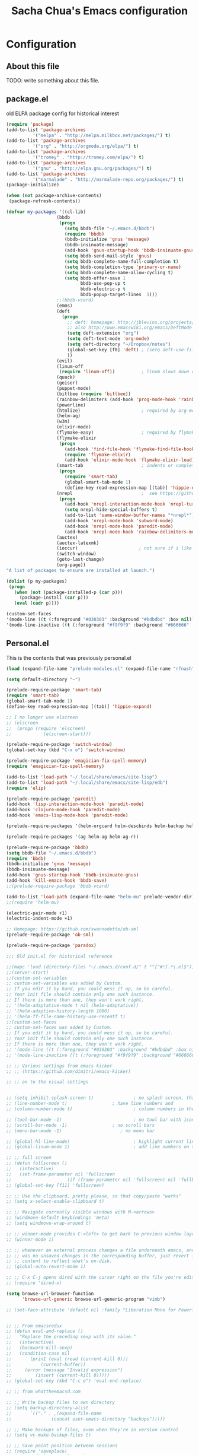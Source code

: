 #+TITLE: Sacha Chua's Emacs configuration
#+OPTIONS: toc:4 h:4
* Configuration
** About this file
<<babel-init>>
TODO: write something about this file.
** package.el
old ELPA package config for historical interest
#+begin_src emacs-lisp :tangle no
  (require 'package)
  (add-to-list 'package-archives
            '("melpa" . "http://melpa.milkbox.net/packages/") t)
  (add-to-list 'package-archives
            '("org" . "http://orgmode.org/elpa/") t)
  (add-to-list 'package-archives
            '("tromey" . "http://tromey.com/elpa/") t)
  (add-to-list 'package-archives
            '("gnu" . "http://elpa.gnu.org/packages/") t)
  (add-to-list 'package-archives
            '("marmalade" . "http://marmalade-repo.org/packages/") t)
  (package-initialize)

  (when (not package-archive-contents)
   (package-refresh-contents))

  (defvar my-packages '((cl-lib)
                     (bbdb
                      (progn
                        (setq bbdb-file "~/.emacs.d/bbdb")
                        (require 'bbdb)
                        (bbdb-initialize 'gnus 'message)
                        (bbdb-insinuate-message)
                        (add-hook 'gnus-startup-hook 'bbdb-insinuate-gnus)
                        (setq bbdb-send-mail-style 'gnus)
                        (setq bbdb-complete-name-full-completion t)
                        (setq bbdb-completion-type 'primary-or-name)
                        (setq bbdb-complete-name-allow-cycling t)
                        (setq bbdb-offer-save 1
                              bbdb-use-pop-up t
                              bbdb-electric-p t
                              bbdb-popup-target-lines  1)))
                     ;;(bbdb-vcard)
                     (emms)
                     (deft
                       (progn
                         ;; deft: homepage: http://jblevins.org/projects/deft/
                         ;; also http://www.emacswiki.org/emacs/DeftMode
                         (setq deft-extension "org")
                         (setq deft-text-mode 'org-mode)
                         (setq deft-directory "~/Dropbox/notes")
                         (global-set-key [f8] 'deft) ; (setq deft-use-filename-as-title t)
                         ))
                     (evil)
                     (linum-off
                      (require 'linum-off))          ; linum slows down org-mode
                     (quack)
                     (geiser)
                     (puppet-mode)
                     (bitlbee (require 'bitlbee))
                     (rainbow-delimiters (add-hook 'prog-mode-hook 'rainbow-delimiters-mode))
                     (powerline)
                     (htmlize)                       ; required by org-mode html export
                     (helm-ag)
                     (w3m)
                     (elixir-mode)
                     (flymake-easy)                  ; required by flymake-elixir
                     (flymake-elixir
                      (progn
                        (add-hook 'find-file-hook 'flymake-find-file-hook)
                        (require 'flymake-elixir)
                        (add-hook 'elixir-mode-hook 'flymake-elixir-load)))
                     (smart-tab                      ; indents or completes, inteligently
                      (progn
                        (require 'smart-tab)
                        (global-smart-tab-mode 1)
                        (define-key read-expression-map [(tab)] 'hippie-expand)))
                     (nrepl                          ;  see https://github.com/kingtim/nrepl.el
                      (progn
                        (add-hook 'nrepl-interaction-mode-hook 'nrepl-turn-on-eldoc-mode)
                        (setq nrepl-hide-special-buffers t)
                        (add-to-list 'same-window-buffer-names "*nrepl*")
                        (add-hook 'nrepl-mode-hook 'subword-mode)
                        (add-hook 'nrepl-mode-hook 'paredit-mode)
                        (add-hook 'nrepl-mode-hook 'rainbow-delimiters-mode)))
                     (auctex)
                     (auctex-latexmk)
                     (ioccur)                       ; not sure if i like better than helm-occur or not
                     (switch-window)
                     (goto-last-change)
                     (org-page))
  "A list of packages to ensure are installed at launch.")

  (dolist (p my-packages)
   (progn
     (when (not (package-installed-p (car p)))
       (package-install (car p)))
     (eval (cadr p))))

  (custom-set-faces
  '(mode-line ((t (:foreground "#030303" :background "#bdbdbd" :box nil))))
  '(mode-line-inactive ((t (:foreground "#f9f9f9" :background "#666666" :box nil)))))
#+end_src
   :PROPERTIES:
   :CREATED:  [2014-07-01 Tue 14:21]
   :END:
** Personal.el
This is the contents that was previously personal.el
#+begin_src emacs-lisp
(load (expand-file-name "prelude-modules.el" (expand-file-name "rfnash" prelude-personal-dir)))

(setq default-directory "~")

(prelude-require-package 'smart-tab)
(require 'smart-tab)
(global-smart-tab-mode 1)
(define-key read-expression-map [(tab)] 'hippie-expand)

;; I no longer use elscreen
;; (elscreen
;;  (progn (require 'elscreen)
;;            (elscreen-start)))

(prelude-require-package 'switch-window)
(global-set-key (kbd "C-x o") 'switch-window)

(prelude-require-package 'emagician-fix-spell-memory)
(require 'emagician-fix-spell-memory)

(add-to-list 'load-path "~/.local/share/emacs/site-lisp")
(add-to-list 'load-path "~/.local/share/emacs/site-lisp/edb")
(require 'elip)

(prelude-require-package 'paredit)
(add-hook 'lisp-interaction-mode-hook 'paredit-mode)
(add-hook 'clojure-mode-hook 'paredit-mode)
(add-hook 'emacs-lisp-mode-hook 'paredit-mode)

(prelude-require-packages '(helm-orgcard helm-descbinds helm-backup helm-helm-commands))

(prelude-require-packages '(ag helm-ag helm-ag-r))

(prelude-require-package 'bbdb)
(setq bbdb-file "~/.emacs.d/bbdb")
(require 'bbdb)
(bbdb-initialize 'gnus 'message)
(bbdb-insinuate-message)
(add-hook 'gnus-startup-hook 'bbdb-insinuate-gnus)
(add-hook 'kill-emacs-hook 'bbdb-save)
;;(prelude-require-package 'bbdb-vcard)

(add-to-list 'load-path (expand-file-name "helm-mu" prelude-vendor-dir))
;;(require 'helm-mu)

(electric-pair-mode +1)
(electric-indent-mode +1)

;; Homepage: https://github.com/swannodette/ob-sml
(prelude-require-package 'ob-sml)

(prelude-require-package 'paradox)

;;; Old init.el for historical reference

;;(mapc 'load (directory-files "~/.emacs.d/conf.d/" t "^[^#!].*\.el$"))
;;(server-start)
;;(custom-set-variables
;; custom-set-variables was added by Custom.
;; If you edit it by hand, you could mess it up, so be careful.
;; Your init file should contain only one such instance.
;; If there is more than one, they won't work right.
;; '(helm-adaptative-mode t nil (helm-adaptative))
;; '(helm-adaptive-history-length 1000)
;; '(helm-ff-file-name-history-use-recentf t)
;;(custom-set-faces
;; custom-set-faces was added by Custom.
;; If you edit it by hand, you could mess it up, so be careful.
;; Your init file should contain only one such instance.
;; If there is more than one, they won't work right.
;; '(mode-line ((t (:foreground "#030303" :background "#bdbdbd" :box nil))))
;; '(mode-line-inactive ((t (:foreground "#f9f9f9" :background "#666666" :box nil)))))

;; ;; Various settings from emacs kicker
;; ;; (https://github.com/dimitri/emacs-kicker)

;; ;; on to the visual settings


;; (setq inhibit-splash-screen t)               ; no splash screen, thanks
;; (line-number-mode t)                 ; have line numbers and
;; (column-number-mode t)                       ; column numbers in the mode line

;; (tool-bar-mode -1)                           ; no tool bar with icons
;; (scroll-bar-mode -1)                 ; no scroll bars
;; (menu-bar-mode -1)                      ; no menu bar

;; (global-hl-line-mode)                        ; highlight current line
;; (global-linum-mode 1)                        ; add line numbers on the left

;; ;; full screen
;; (defun fullscreen ()
;;   (interactive)
;;   (set-frame-parameter nil 'fullscreen
;;                     (if (frame-parameter nil 'fullscreen) nil 'fullboth)))
;; (global-set-key [f11] 'fullscreen)

;; ;; Use the clipboard, pretty please, so that copy/paste "works"
;; (setq x-select-enable-clipboard t)

;; ;; Navigate currently visible windows with M-<arrows>
;; (windmove-default-keybindings 'meta)
;; (setq windmove-wrap-around t)

;; ;; winner-mode provides C-<left> to get back to previous window layout
;; (winner-mode 1)

;; ;; whenever an external process changes a file underneath emacs, and there
;; ;; was no unsaved changes in the corresponding buffer, just revert its
;; ;; content to reflect what's on-disk.
;; (global-auto-revert-mode 1)

;; ;; C-x C-j opens dired with the cursor right on the file you're editing
;; (require 'dired-x)

(setq browse-url-browser-function
      'browse-url-generic browse-url-generic-program "vimb")

;; (set-face-attribute 'default nil :family "Liberation Mono for Powerline" :height 120)


;; ;; From emacsredux
;; (defun eval-and-replace ()
;;   "Replace the preceding sexp with its value."
;;   (interactive)
;;   (backward-kill-sexp)
;;   (condition-case nil
;;       (prin1 (eval (read (current-kill 0)))
;;           (current-buffer))
;;     (error (message "Invalid expression")
;;         (insert (current-kill 0)))))
;; (global-set-key (kbd "C-c e") 'eval-end-replace)

;; ;; from whattheemacsd.com

;; ;; Write backup files to own directory
;; (setq backup-directory-alist
;;       `(("." . ,(expand-file-name
;;               (concat user-emacs-directory "backups")))))

;; ;; Make backups of files, even when they're in version control
;; (setq vc-make-backup-files t)

;; ;; Save point position between sessions
;; (require 'saveplace)
;; (setq-default save-place t)
;; (setq save-place-file (expand-file-name ".places" user-emacs-directory))

;; (defun cleanup-buffer-safe ()
;;   "Perform a bunch of safe operations on the whitespace content of a buffer.
;; Does not indent buffer, because it is used for a before-save-hook, and that
;; might be bad.
;; TODO: Will screw up makefiles by changing tabs to whitespace."
;;   (interactive)
;;   ;; (untabify (point-min) (point-max))
;;   (delete-trailing-whitespace)
;;   (set-buffer-file-coding-system 'utf-8))

;; ;; Various superfluous white-space. Just say no.
;; (add-hook 'before-save-hook 'cleanup-buffer-safe)

;; (defun cleanup-buffer ()
;;   "Perform a bunch of operations on the whitespace content of a buffer.
;; Including indent-buffer, which should not be called automatically on save."
;;   (interactive)
;;   (cleanup-buffer-safe)
;;   (indent-region (point-min) (point-max)))

;; (global-set-key (kbd "C-c n") 'cleanup-buffer)

;; (global-set-key (kbd "M-j")
;;              (lambda ()
;;                (interactive)
;;                (join-line -1)))

;; (require 'recentf)
;; (setq recentf-save-file "~/.emacs.d/.recentf"
;;       recentf-max-saved-items 200)
;; (recentf-mode +1)

;; ;; Enables paredit in the minibuffer when it is used to eval a lisp
;; ;; expression with M-:
;; (defun conditionally-enable-paredit-mode ()
;;   "Enable `paredit-mode' in the minibuffer, during `eval-expression'."
;;   (if (eq this-command 'eval-expression)
;;       (paredit-mode 1)))

;; (add-hook 'minibuffer-setup-hook 'conditionally-enable-paredit-mode)

;; ;; treat CamelCase words as seperate words for eg. deletion
;; (add-hook 'prog-mode-hook 'subword-mode)

;; (setq whitespace-global-modes '(not org-mode))
;; ;;(global-whitespace-mode)
;; (setq show-trailing-whitespace t)

(defun set-browser (browser)
  "Prompt for BROWSER to set as default."
  (interactive "sBrowser: ")
  (setq browse-url-browser-function
        'browse-url-generic browse-url-generic-program browser))

;; (defun htop ()
;;   "Start htop in its own buffer."
;;   (interactive)
;;   (ansi-term "htop" "htop"))

;; (defun mixer ()
;;   "Start alsamixer in its own buffer"
;;   (interactive)
;;   (ansi-term "alsamixer" "mixer"))

;;(require 'org-page)

(prelude-require-package 'nix-mode)
(require 'nix-mode)

(add-to-list 'load-path (expand-file-name "rfnash" prelude-personal-dir))
(require 'rfnash-color-theme)
(require 'rfnash-el-get)
(require 'rfnash-erc)
(require 'rfnash-gnus)
(require 'rfnash-helm)
(require 'rfnash-mu4e)
(require 'rfnash-newsticker)
(require 'rfnash-org-mode)
(require 'rfnash-org-modules)
(require 'rfnash-prelude-mode)
(require 'rfnash-remem)

(setq gnus-init-file (expand-file-name "rfnash-gnus.el" prelude-personal-dir))

(setq debug-on-error t)

(require 'server)
(if (not (server-running-p server-name)) (server-start))
#+end_src
